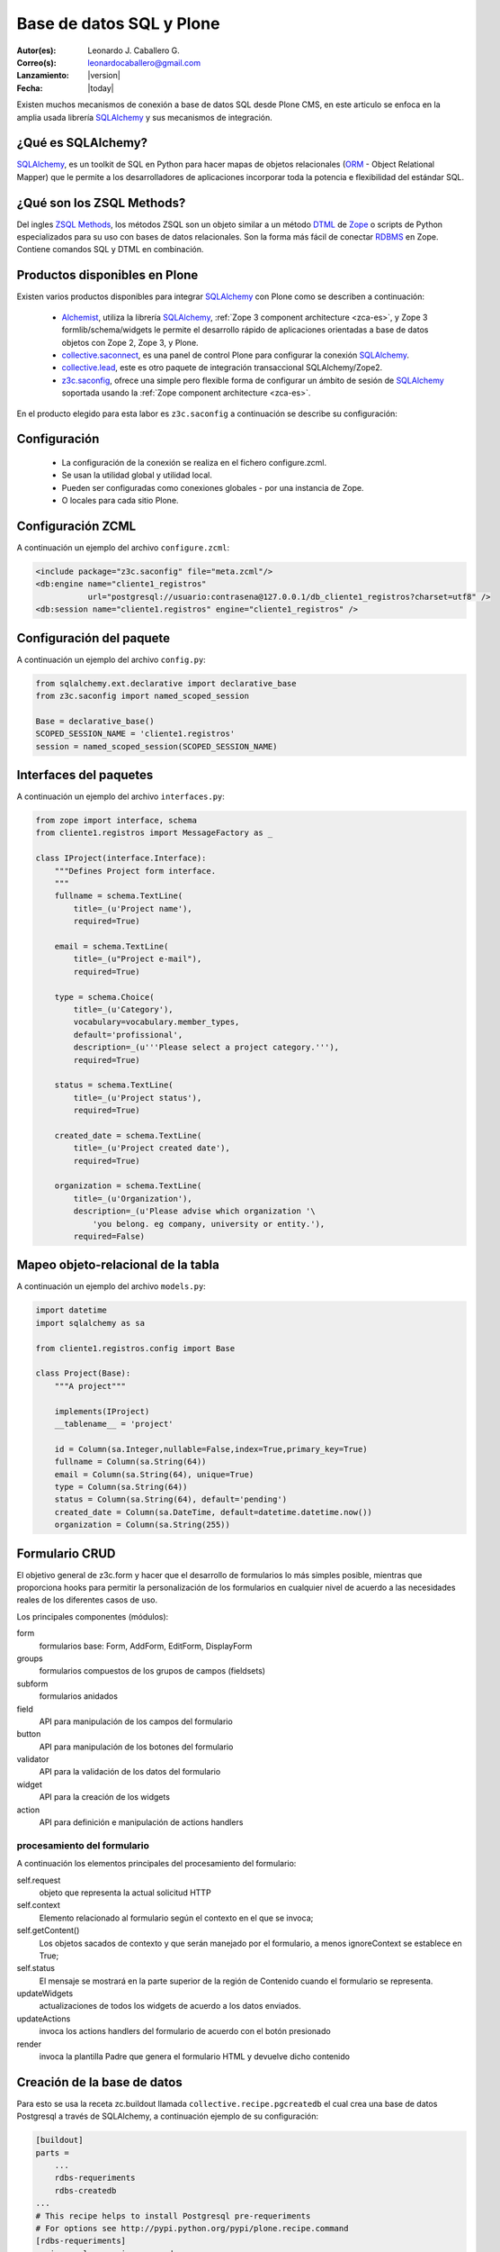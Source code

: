 .. -*- coding: utf-8 -*-

.. _aplicacion_crud:

=========================
Base de datos SQL y Plone
=========================

:Autor(es): Leonardo J. Caballero G.
:Correo(s): leonardocaballero@gmail.com
:Lanzamiento: |version|
:Fecha: |today|

Existen muchos mecanismos de conexión a base de datos SQL desde Plone CMS, 
en este articulo se enfoca en la amplia usada librería `SQLAlchemy`_ y 
sus mecanismos de integración.

¿Qué es SQLAlchemy?
===================

`SQLAlchemy`_, es un toolkit de SQL en Python para hacer mapas de objetos 
relacionales (`ORM`_ - Object Relational Mapper) que le permite a los 
desarrolladores de aplicaciones incorporar toda la potencia e flexibilidad 
del estándar SQL.

¿Qué son los ZSQL Methods?
==========================

Del ingles `ZSQL Methods`_, los métodos ZSQL son un objeto similar a un 
método `DTML`_ de `Zope`_ o scripts de Python especializados para su uso 
con bases de datos relacionales. Son la forma más fácil de conectar 
`RDBMS`_ en Zope. Contiene comandos SQL y DTML en combinación.

Productos disponibles en Plone
==============================

Existen varios productos disponibles para integrar `SQLAlchemy`_ con 
Plone como se describen a continuación:

 * `Alchemist`_, utiliza la librería `SQLAlchemy`_, :ref:`Zope 3 component architecture <zca-es>`, y Zope 3 formlib/schema/widgets le permite el desarrollo rápido de aplicaciones orientadas a base de datos objetos con Zope 2, Zope 3, y Plone.
 * `collective.saconnect`_, es una panel de control Plone para configurar la conexión `SQLAlchemy`_.
 * `collective.lead`_, este es otro paquete de integración transaccional SQLAlchemy/Zope2.
 * `z3c.saconfig`_, ofrece una simple pero flexible forma de configurar un ámbito de sesión de `SQLAlchemy`_ soportada usando la :ref:`Zope component architecture <zca-es>`.
 
En el producto elegido para esta labor es ``z3c.saconfig`` a continuación 
se describe su configuración:

Configuración
=============

 * La configuración de la conexión se realiza en el fichero configure.zcml. 
 * Se usan la utilidad global y utilidad local.
 * Pueden ser configuradas como conexiones globales - por una instancia de Zope. 
 * O locales para cada sitio Plone.
 
Configuración ZCML
==================

A continuación un ejemplo del archivo ``configure.zcml``:

.. code-block:: xml

    <include package="z3c.saconfig" file="meta.zcml"/>
    <db:engine name="cliente1_registros" 
               url="postgresql://usuario:contrasena@127.0.0.1/db_cliente1_registros?charset=utf8" />
    <db:session name="cliente1.registros" engine="cliente1_registros" />

Configuración del paquete
=========================

A continuación un ejemplo del archivo ``config.py``:

.. code-block:: python

    from sqlalchemy.ext.declarative import declarative_base
    from z3c.saconfig import named_scoped_session
    
    Base = declarative_base()
    SCOPED_SESSION_NAME = 'cliente1.registros'
    session = named_scoped_session(SCOPED_SESSION_NAME)


Interfaces del paquetes
=======================

A continuación un ejemplo del archivo ``interfaces.py``:

.. code-block:: python

    from zope import interface, schema
    from cliente1.registros import MessageFactory as _
    
    class IProject(interface.Interface):
        """Defines Project form interface.
        """
        fullname = schema.TextLine(
            title=_(u'Project name'),
            required=True)
        
        email = schema.TextLine(
            title=_(u"Project e-mail"),
            required=True)
        
        type = schema.Choice(
            title=_(u'Category'),
            vocabulary=vocabulary.member_types,
            default='profissional',
            description=_(u'''Please select a project category.'''),
            required=True)
            
        status = schema.TextLine(
            title=_(u'Project status'),
            required=True)
            
        created_date = schema.TextLine(
            title=_(u'Project created date'),
            required=True)
        
        organization = schema.TextLine(
            title=_(u'Organization'),
            description=_(u'Please advise which organization '\
                'you belong. eg company, university or entity.'),
            required=False)

Mapeo objeto-relacional de la tabla
===================================

A continuación un ejemplo del archivo ``models.py``:

.. code-block:: python

    import datetime
    import sqlalchemy as sa

    from cliente1.registros.config import Base

    class Project(Base):
        """A project"""
        
        implements(IProject)
        __tablename__ = 'project'
        
        id = Column(sa.Integer,nullable=False,index=True,primary_key=True)
        fullname = Column(sa.String(64))
        email = Column(sa.String(64), unique=True)
        type = Column(sa.String(64))
        status = Column(sa.String(64), default='pending')
        created_date = Column(sa.DateTime, default=datetime.datetime.now())
        organization = Column(sa.String(255))
        

Formulario CRUD
===============

El objetivo general de z3c.form y hacer que el desarrollo de formularios lo más 
simples posible, mientras que proporciona hooks para permitir la personalización 
de los formularios en cualquier nivel de acuerdo a las necesidades reales de 
los diferentes casos de uso. 

Los principales componentes (módulos):

form
    formularios base: Form, AddForm, EditForm, DisplayForm
    
groups
    formularios compuestos de los grupos de campos (fieldsets)

subform
    formularios anidados

field
    API para manipulación de los campos del formulario
    
button
    API para manipulación de los botones del formulario

validator
    API para la validación de los datos del formulario

widget
    API para la creación de los widgets

action
    API para definición e manipulación de actions handlers

procesamiento del formulario
----------------------------

A continuación los elementos principales del procesamiento del formulario:

self.request
    objeto que representa la actual solicitud HTTP
    
self.context
    Elemento relacionado al formulario según el contexto en el que se invoca;
    
self.getContent()
    Los objetos sacados de contexto y que serán manejado por el formulario, a menos ignoreContext se establece en True;
    
self.status
    El mensaje se mostrará en la parte superior de la región de Contenido cuando el formulario se representa.
    
updateWidgets
    actualizaciones de todos los widgets de acuerdo a los datos enviados.
    
updateActions
    invoca los actions handlers del formulario de acuerdo con el botón presionado
    
render
    invoca la plantilla Padre que genera el formulario HTML y devuelve dicho contenido



Creación de la base de datos
============================

Para esto se usa la receta zc.buildout llamada ``collective.recipe.pgcreatedb`` 
el cual crea una base de datos Postgresql a través de SQLAlchemy, a continuación 
ejemplo de su configuración:

.. code-block:: cfg

    [buildout]
    parts =  
        ...
        rdbs-requeriments
        rdbs-createdb
    ...
    # This recipe helps to install Postgresql pre-requeriments
    # For options see http://pypi.python.org/pypi/plone.recipe.command
    [rdbs-requeriments]
    recipe = plone.recipe.command
    command = 
        sudo aptitude install -y postgresql postgresql-server-dev-all libpq-dev phppgadmin
    stop-on-error = false
    update-command = ${rdbs-requeriments:command} 
    ...
    # This recipe helps to create a database Postgresql with SQLAlchemy
    # For options see https://svn.plone.org/svn/collective/collective.recipe.pgcreatedb/trunk
    [rdbs-createdb]
    recipe = collective.recipe.pgcreatedb
    default-template = template1
    user = postgres
    password = postgres
    database = db_cliente1_registros
    host = 127.0.0.1
    create-tables = off
    eggs = ${instance:eggs}
    extra-paths  =  ${buildout:parts-directory}/
    ...

En la sección buildout llamada ``rdbs-requeriments`` instala el servidor 
``postgresql`` con sus librerías de desarrollo y adicionalmente instala 
``phppgadmin`` para la gestión remota del mismo.

En la sección buildout llamada ``rdbs-createdb`` crea crea una base de datos 
Postgresql a través de SQLAlchemy.

Creación de las tablas
======================

A continuación se demuestra un ejemplo del archivo ``import_steps.xml`` 
para la creación de las tablas:

Perfil de importación Generic Setup
-----------------------------------

 * La creación de las tablas se lleva a cabo al disparar el perfil de importación del producto.
 * El archivo **import_steps.xml**

.. code-block:: xml

    <?xml version="1.0"?>
    <import-steps>
        <import-step id="identificador-create_tables" version="20101020-11"
                     handler="cliente1.registros.setuphandlers.create_tables"
                     title="Create Base Tables">
            <dependency step="toolset" />
        </import-step>
    </import-steps>


Lanzador del perfil de importación
----------------------------------

A continuación un ejemplo del archivo ``setuphandlers.py``:

.. code-block:: python

    from z3c.saconfig import named_scoped_session
    from cliente1.registros.config import Base
    from cliente1.registros.config import SCOPED_SESSION_NAME
    
    Session = named_scoped_session(SCOPED_SESSION_NAME)

    class create_tables(context):
        '''Called at profile import time to create necessary tables'''
        
        if isNotOurProfile(context):
            return
        
        Base.metadata.create_all(bind=Session.bind)
        

Artículos relacionados
======================

.. seealso:: 

    Artículos sobre :ref:`Presentar información de una base de datos relacional <mostrar_data_sqlalchemy>` y :ref:`Utilizando formularios z3c.form en Plone <utilizando_z3cform>`.

Referencias
===========
 * :ref:`Presentar información de una base de datos relacional <mostrar_data_sqlalchemy>`.
 * https://github.com/pythonbrasil/apyb.members
 * http://www.slideshare.net/simplesconsultoria/sqlalchemy-e-plone-no-more-zsql-methods
 * http://www.slideshare.net/rudaporto/formulrios-para-plone-um-passeio-pelo-framework-z3cform
 
.. _SQLAlchemy: http://www.sqlalchemy.org/
.. _ORM: http://es.wikipedia.org/wiki/ORM
.. _RDBMS: http://es.wikipedia.org/wiki/RDBMS
.. _ZSQL Methods: http://wiki.zope.org/zope2/ZSQLMethods
.. _DTML: http://wiki.zope.org/zope2/DTML
.. _Zope: http://www.zope.org/
.. _Alchemist: http://plone.org/products/alchemist
.. _collective.saconnect: http://pypi.python.org/pypi/collective.saconnect
.. _collective.lead: http://pypi.python.org/pypi/collective.lead
.. _z3c.saconfig: http://pypi.python.org/pypi/z3c.saconfig
